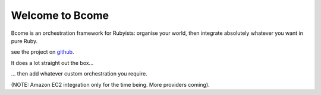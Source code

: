 Welcome to Bcome
================

Bcome is an orchestration framework for Rubyists:  organise your world, then integrate absolutely whatever you want in pure Ruby.

see the project on github_.

It does a lot straight out the box...

.. _github: https://github.com/webzakimbo/bcome-kontrol

.. raw:: html

   <a target="_blank" href="https://asciinema.org/a/q1bB7EQz7EUiQvXGR9ec75keV?autoplay=1&speed=2"><img src="https://asciinema.org/a/q1bB7EQz7EUiQvXGR9ec75keV.png" width="836"/></a>

... then add whatever custom orchestration you require.

(NOTE: Amazon EC2 integration only for the time being. More providers coming).
